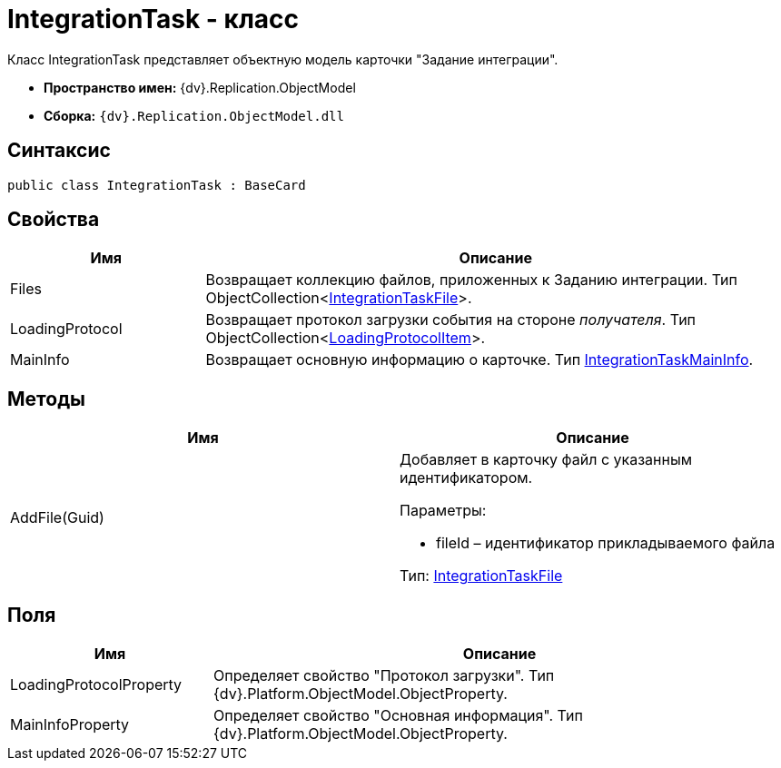 = IntegrationTask - класс

Класс IntegrationTask представляет объектную модель карточки "Задание интеграции".

* [.keyword]*Пространство имен:* {dv}.Replication.ObjectModel
* [.keyword]*Сборка:* `{dv}.Replication.ObjectModel.dll`

== Синтаксис

[source,pre,codeblock,language-csharp]
----
public class IntegrationTask : BaseCard
----

== Свойства

[width="100%",cols="25%,75%",options="header"]
|===
|Имя |Описание
|Files |Возвращает коллекцию файлов, приложенных к Заданию интеграции. Тип ObjectCollection<xref:IntegrationTaskFile_CL.adoc[IntegrationTaskFile]>.
|LoadingProtocol |Возвращает протокол загрузки события на стороне _получателя_. Тип ObjectCollection<xref:LoadingProtocolItem_CL.adoc[LoadingProtocolItem]>.
|MainInfo |Возвращает основную информацию о карточке. Тип xref:IntegrationTaskMainInfo_CL.adoc[IntegrationTaskMainInfo].
|===

== Методы

[cols=",",options="header"]
|===
|Имя |Описание
|AddFile(Guid) a|
Добавляет в карточку файл с указанным идентификатором.

Параметры:

* fileId – идентификатор прикладываемого файла

Тип: xref:IntegrationTaskFile_CL.adoc[IntegrationTaskFile]

|===

== Поля

[width="100%",cols="26%,74%",options="header"]
|===
|Имя |Описание
|LoadingProtocolProperty |Определяет свойство "Протокол загрузки". Тип {dv}.Platform.ObjectModel.ObjectProperty.
|MainInfoProperty |Определяет свойство "Основная информация". Тип {dv}.Platform.ObjectModel.ObjectProperty.
|===
